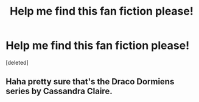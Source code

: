 #+TITLE: Help me find this fan fiction please!

* Help me find this fan fiction please!
:PROPERTIES:
:Score: 5
:DateUnix: 1515440627.0
:DateShort: 2018-Jan-08
:END:
[deleted]


** Haha pretty sure that's the Draco Dormiens series by Cassandra Claire.
:PROPERTIES:
:Author: orangedarkchocolate
:Score: 3
:DateUnix: 1515472679.0
:DateShort: 2018-Jan-09
:END:
